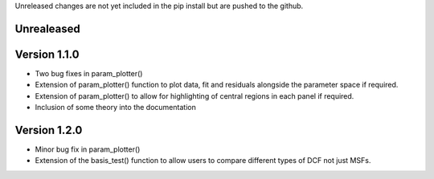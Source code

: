 Unreleased changes are not yet included in the pip install but are pushed to the
github.

Unrealeased
~~~~~~~~~~~

Version 1.1.0
~~~~~~~~~~~~~

- Two bug fixes in param_plotter()
- Extension of param_plotter() function to plot data, fit and residuals
  alongside the parameter space if required.
- Extension of param_plotter() to allow for highlighting of central
  regions in each panel if required.
- Inclusion of some theory into the documentation

Version 1.2.0
~~~~~~~~~~~~~

- Minor bug fix in param_plotter()
- Extension of the basis_test() function to allow users to compare different
  types of DCF not just MSFs. 
